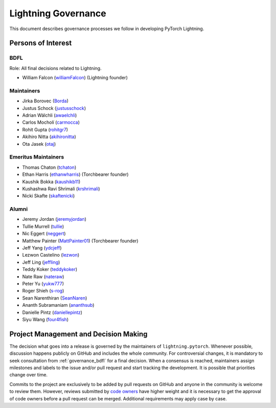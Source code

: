 .. _governance:

Lightning Governance
####################

This document describes governance processes we follow in developing PyTorch Lightning.

Persons of Interest
*******************

.. _governance_bdfl:

BDFL
----
Role: All final decisions related to Lightning.

- William Falcon (`williamFalcon <https://github.com/williamFalcon>`_) (Lightning founder)

Maintainers
-----------
- Jirka Borovec (`Borda <https://github.com/Borda>`_)
- Justus Schock (`justusschock <https://github.com/justusschock>`_)
- Adrian Wälchli (`awaelchli <https://github.com/awaelchli>`_)
- Carlos Mocholí (`carmocca <https://github.com/carmocca>`_)
- Rohit Gupta (`rohitgr7 <https://github.com/rohitgr7>`_)
- Akihiro Nitta (`akihironitta <https://github.com/akihironitta>`_)
- Ota Jasek (`otaj <https://github.com/otaj>`_)


Emeritus Maintainers
--------------------
- Thomas Chaton (`tchaton <https://github.com/tchaton>`_)
- Ethan Harris (`ethanwharris <https://github.com/ethanwharris>`_) (Torchbearer founder)
- Kaushik Bokka (`kaushikb11 <https://github.com/kaushikb11>`_)
- Kushashwa Ravi Shrimali (`krshrimali <https://github.com/krshrimali>`_)
- Nicki Skafte (`skaftenicki <https://github.com/SkafteNicki>`_)


Alumni
------
- Jeremy Jordan (`jeremyjordan <https://github.com/jeremyjordan>`_)
- Tullie Murrell (`tullie <https://github.com/tullie>`_)
- Nic Eggert (`neggert <https://github.com/neggert>`_)
- Matthew Painter (`MattPainter01 <https://github.com/MattPainter01>`_) (Torchbearer founder)
- Jeff Yang (`ydcjeff <https://github.com/ydcjeff>`_)
- Lezwon Castelino (`lezwon <https://github.com/lezwon>`_)
- Jeff Ling (`jeffling <https://github.com/jeffling>`_)
- Teddy Koker (`teddykoker <https://github.com/teddykoker>`_)
- Nate Raw (`nateraw <https://github.com/nateraw>`_)
- Peter Yu (`yukw777 <https://github.com/yukw777>`_)
- Roger Shieh (`s-rog <https://github.com/s-rog>`_)
- Sean Narenthiran (`SeanNaren <https://github.com/SeanNaren>`_)
- Ananth Subramaniam (`ananthsub <https://github.com/ananthsub>`_)
- Danielle Pintz (`daniellepintz <https://github.com/daniellepintz>`_)
- Siyu Wang (`four4fish <https://github.com/four4fish>`_)


Project Management and Decision Making
**************************************

The decision what goes into a release is governed by the maintainers of ``lightning.pytorch``.
Whenever possible, discussion happens publicly on GitHub and includes the whole community.
For controversial changes, it is mandatory to seek consultation from :ref:`governance_bdfl` for a final decision.
When a consensus is reached, maintainers assign milestones and labels to the issue and/or pull request
and start tracking the development. It is possible that priorities change over time.

Commits to the project are exclusively to be added by pull requests on GitHub and anyone in the community is welcome to
review them. However, reviews submitted by
`code owners <https://github.com/Lightning-AI/lightning/blob/master/.github/CODEOWNERS>`_
have higher weight and it is necessary to get the approval of code owners before a pull request can be merged.
Additional requirements may apply case by case.
